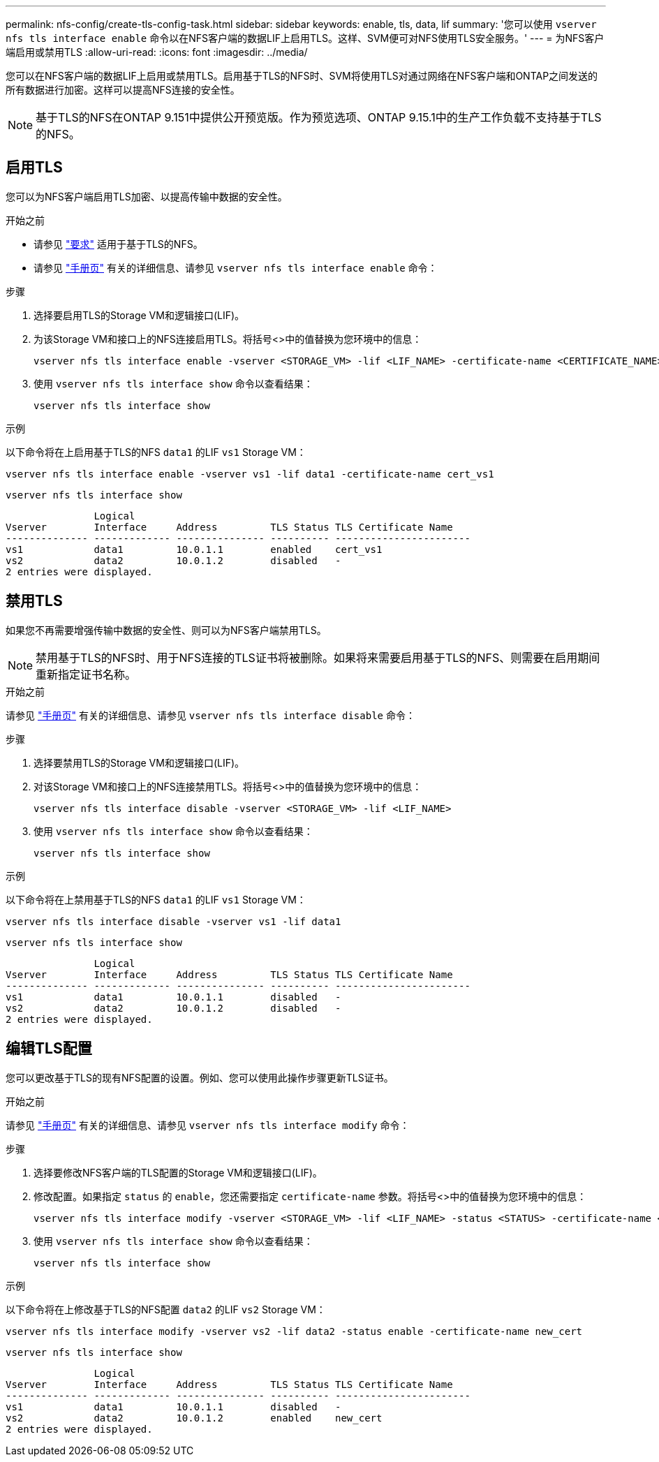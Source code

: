 ---
permalink: nfs-config/create-tls-config-task.html 
sidebar: sidebar 
keywords: enable, tls, data, lif 
summary: '您可以使用 `vserver nfs tls interface enable` 命令以在NFS客户端的数据LIF上启用TLS。这样、SVM便可对NFS使用TLS安全服务。' 
---
= 为NFS客户端启用或禁用TLS
:allow-uri-read: 
:icons: font
:imagesdir: ../media/


[role="lead"]
您可以在NFS客户端的数据LIF上启用或禁用TLS。启用基于TLS的NFS时、SVM将使用TLS对通过网络在NFS客户端和ONTAP之间发送的所有数据进行加密。这样可以提高NFS连接的安全性。


NOTE: 基于TLS的NFS在ONTAP 9.151中提供公开预览版。作为预览选项、ONTAP 9.15.1中的生产工作负载不支持基于TLS的NFS。



== 启用TLS

您可以为NFS客户端启用TLS加密、以提高传输中数据的安全性。

.开始之前
* 请参见 link:tls-nfs-strong-security-concept.html["要求"] 适用于基于TLS的NFS。
* 请参见 https://docs.netapp.com/us-en/ontap-cli/vserver-nfs-tls-interface-enable.html["手册页"^] 有关的详细信息、请参见 `vserver nfs tls interface enable` 命令：


.步骤
. 选择要启用TLS的Storage VM和逻辑接口(LIF)。
. 为该Storage VM和接口上的NFS连接启用TLS。将括号<>中的值替换为您环境中的信息：
+
[source, console]
----
vserver nfs tls interface enable -vserver <STORAGE_VM> -lif <LIF_NAME> -certificate-name <CERTIFICATE_NAME>
----
. 使用 `vserver nfs tls interface show` 命令以查看结果：
+
[source, console]
----
vserver nfs tls interface show
----


.示例
以下命令将在上启用基于TLS的NFS `data1` 的LIF `vs1` Storage VM：

[source, console]
----
vserver nfs tls interface enable -vserver vs1 -lif data1 -certificate-name cert_vs1
----
[source, console]
----
vserver nfs tls interface show
----
....
               Logical
Vserver        Interface     Address         TLS Status TLS Certificate Name
-------------- ------------- --------------- ---------- -----------------------
vs1            data1         10.0.1.1        enabled    cert_vs1
vs2            data2         10.0.1.2        disabled   -
2 entries were displayed.
....


== 禁用TLS

如果您不再需要增强传输中数据的安全性、则可以为NFS客户端禁用TLS。


NOTE: 禁用基于TLS的NFS时、用于NFS连接的TLS证书将被删除。如果将来需要启用基于TLS的NFS、则需要在启用期间重新指定证书名称。

.开始之前
请参见 https://docs.netapp.com/us-en/ontap-cli/vserver-nfs-tls-interface-disable.html["手册页"^] 有关的详细信息、请参见 `vserver nfs tls interface disable` 命令：

.步骤
. 选择要禁用TLS的Storage VM和逻辑接口(LIF)。
. 对该Storage VM和接口上的NFS连接禁用TLS。将括号<>中的值替换为您环境中的信息：
+
[source, console]
----
vserver nfs tls interface disable -vserver <STORAGE_VM> -lif <LIF_NAME>
----
. 使用 `vserver nfs tls interface show` 命令以查看结果：
+
[source, console]
----
vserver nfs tls interface show
----


.示例
以下命令将在上禁用基于TLS的NFS `data1` 的LIF `vs1` Storage VM：

[source, console]
----
vserver nfs tls interface disable -vserver vs1 -lif data1
----
[source, console]
----
vserver nfs tls interface show
----
....
               Logical
Vserver        Interface     Address         TLS Status TLS Certificate Name
-------------- ------------- --------------- ---------- -----------------------
vs1            data1         10.0.1.1        disabled   -
vs2            data2         10.0.1.2        disabled   -
2 entries were displayed.
....


== 编辑TLS配置

您可以更改基于TLS的现有NFS配置的设置。例如、您可以使用此操作步骤更新TLS证书。

.开始之前
请参见 https://docs.netapp.com/us-en/ontap-cli/vserver-nfs-tls-interface-modify.html["手册页"^] 有关的详细信息、请参见 `vserver nfs tls interface modify` 命令：

.步骤
. 选择要修改NFS客户端的TLS配置的Storage VM和逻辑接口(LIF)。
. 修改配置。如果指定 `status` 的 `enable`，您还需要指定 `certificate-name` 参数。将括号<>中的值替换为您环境中的信息：
+
[source, console]
----
vserver nfs tls interface modify -vserver <STORAGE_VM> -lif <LIF_NAME> -status <STATUS> -certificate-name <CERTIFICATE_NAME>
----
. 使用 `vserver nfs tls interface show` 命令以查看结果：
+
[source, console]
----
vserver nfs tls interface show
----


.示例
以下命令将在上修改基于TLS的NFS配置 `data2` 的LIF `vs2` Storage VM：

[source, console]
----
vserver nfs tls interface modify -vserver vs2 -lif data2 -status enable -certificate-name new_cert
----
[source, console]
----
vserver nfs tls interface show
----
....
               Logical
Vserver        Interface     Address         TLS Status TLS Certificate Name
-------------- ------------- --------------- ---------- -----------------------
vs1            data1         10.0.1.1        disabled   -
vs2            data2         10.0.1.2        enabled    new_cert
2 entries were displayed.
....